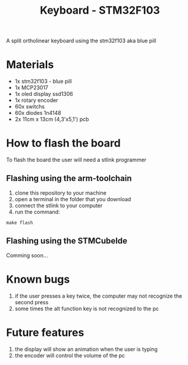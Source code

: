 #+title:Keyboard - STM32F103

A split ortholinear keyboard using the stm32f103 aka blue pill

* Materials

+ 1x stm32f103 - blue pill
+ 1x MCP23017
+ 1x oled display ssd1306
+ 1x rotary encoder
+ 60x switchs
+ 60x diodes 1n4148
+ 2x 11cm x 13cm (4,3'x5,1') pcb 

* How to flash the board

To flash the board the user will need a stlink programmer

** Flashing using the arm-toolchain

1. clone this repository to your machine
2. open a terminal in the folder that you download
3. connect the stlink to your computer
4. run the command:

#+begin_src shell
make flash
#+end_src

** Flashing using the STMCubeIde

Comming soon...

* Known bugs

1. if the user presses a key twice, the computer may not recognize the second press
2. some times the alt function key is not recognized to the pc

* Future features

1. the display will show an animation when the user is typing
2. the encoder will control the volume of the pc
